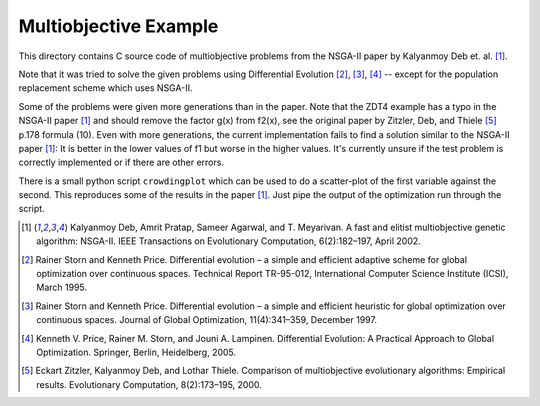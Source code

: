 Multiobjective Example
======================

This directory contains C source code of multiobjective problems
from the NSGA-II paper by Kalyanmoy Deb et. al. [1]_.

Note that it was tried to solve the given problems using Differential
Evolution [2]_, [3]_, [4]_ -- except for the population replacement
scheme which uses NSGA-II.

Some of the problems were given more generations than in the paper. Note
that the ZDT4 example has a typo in the NSGA-II paper [1]_ and should
remove the factor g(x) from f2(x), see the original paper by Zitzler,
Deb, and Thiele [5]_ p.178 formula (10). Even with more generations, the
current implementation fails to find a solution similar to the NSGA-II
paper [1]_: It is better in the lower values of f1 but worse in the
higher values. It's currently unsure if the test problem is correctly
implemented or if there are other errors.

There is a small python script ``crowdingplot`` which can be used to
do a scatter-plot of the first variable against the second. This
reproduces some of the results in the paper [1]_. Just pipe the output
of the optimization run through the script.

.. [1] Kalyanmoy Deb, Amrit Pratap, Sameer Agarwal, and T. Meyarivan.
       A fast and elitist multiobjective genetic algorithm: NSGA-II.
       IEEE Transactions on Evolutionary Computation, 6(2):182–197,
       April 2002.
.. [2] Rainer Storn and Kenneth Price. Differential evolution – a simple
       and efficient adaptive scheme for global optimization over
       continuous spaces. Technical Report TR-95-012, International
       Computer Science Institute (ICSI), March 1995.
.. [3] Rainer Storn and Kenneth Price. Differential evolution – a simple
       and efficient heuristic for global optimization over continuous spaces.
       Journal of Global Optimization, 11(4):341–359, December 1997.
.. [4] Kenneth V. Price, Rainer M. Storn, and Jouni A. Lampinen.
       Differential Evolution: A Practical Approach to Global
       Optimization.  Springer, Berlin, Heidelberg, 2005.
.. [5] Eckart Zitzler, Kalyanmoy Deb, and Lothar Thiele. Comparison of
       multiobjective evolutionary algorithms: Empirical results.
       Evolutionary Computation, 8(2):173–195, 2000.
